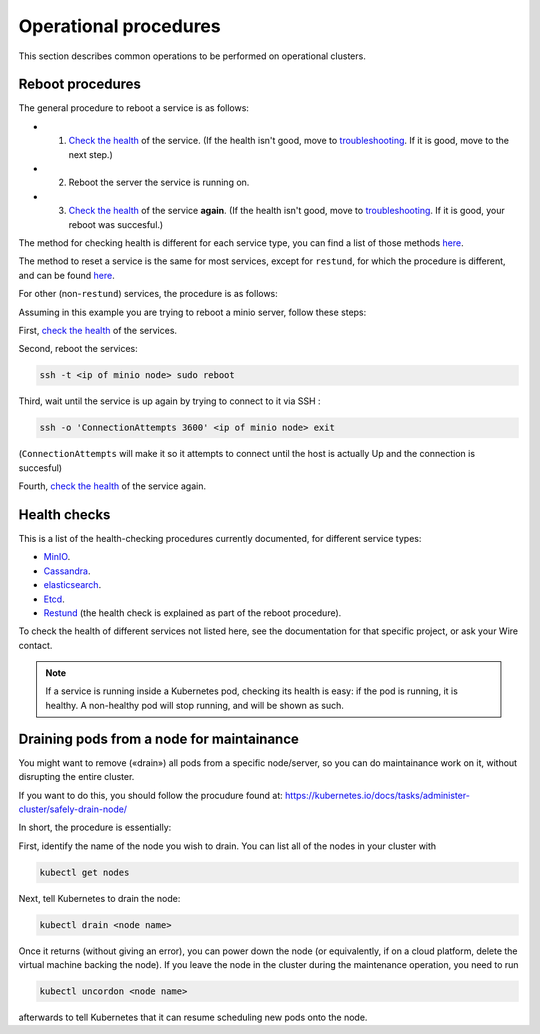 
Operational procedures
~~~~~~~~~~~~~~~~~~~~~~

This section describes common operations to be performed on operational clusters.

Reboot procedures
-----------------

The general procedure to reboot a service is as follows:

* 1. `Check the health <operations.html#health-checks>`__ of the service. (If the health isn't good, move to `troubleshooting </search.html?q=troubleshooting>`__. If it is good, move to the next step.)
* 2. Reboot the server the service is running on.
* 3. `Check the health <operations.html#health-checks>`__ of the service **again**. (If the health isn't good, move to `troubleshooting </search.html?q=troubleshooting>`__. If it is good, your reboot was succesful.)

The method for checking health is different for each service type, you can find a list of those methods `here <operations.html#health-checks>`__.

The method to reset a service is the same for most services, except for ``restund``, for which the procedure is different, and can be found `here <restund.html#rebooting-a-restund-node>`__.

For other (non-``restund``) services, the procedure is as follows:

Assuming in this example you are trying to reboot a minio server, follow these steps:

First, `check the health <operations.html#health-checks>`__ of the services.

Second, reboot the services:

.. code:: sh 

  ssh -t <ip of minio node> sudo reboot

Third, wait until the service is up again by trying to connect to it via SSH :

.. code:: sh 

  ssh -o 'ConnectionAttempts 3600' <ip of minio node> exit

(``ConnectionAttempts`` will make it so it attempts to connect until the host is actually Up and the connection is succesful)

Fourth, `check the health <operations.html#health-checks>`__ of the service again.

Health checks
-------------

This is a list of the health-checking procedures currently documented, for different service types:

* `MinIO <minio.html#check-the-health-of-a-minio-node>`__.
* `Cassandra <cassandra.html#check-the-health-of-a-cassandra-node>`__.
* `elasticsearch <elasticsearch.html#check-the-health-of-an-elasticsearch-node>`__.
* `Etcd <etcd.html#how-to-see-cluster-health>`__.
* `Restund <restund.html#rebooting-a-restund-node>`__ (the health check is explained as part of the reboot procedure).

To check the health of different services not listed here, see the documentation for that specific project, or ask your Wire contact.

.. note::

    If a service is running inside a Kubernetes pod, checking its health is easy: if the pod is running, it is healthy. A non-healthy pod will stop running, and will be shown as such.

Draining pods from a node for maintainance
------------------------------------------

You might want to remove («drain») all pods from a specific node/server, so you can do maintainance work on it, without disrupting the entire cluster.

If you want to do this, you should follow the procudure found at: https://kubernetes.io/docs/tasks/administer-cluster/safely-drain-node/

In short, the procedure is essentially:

First, identify the name of the node you wish to drain. You can list all of the nodes in your cluster with

.. code:: sh 

  kubectl get nodes

Next, tell Kubernetes to drain the node:

.. code:: sh 

  kubectl drain <node name>

Once it returns (without giving an error), you can power down the node (or equivalently, if on a cloud platform, delete the virtual machine backing the node). If you leave the node in the cluster during the maintenance operation, you need to run

.. code:: sh 

  kubectl uncordon <node name>

afterwards to tell Kubernetes that it can resume scheduling new pods onto the node.


